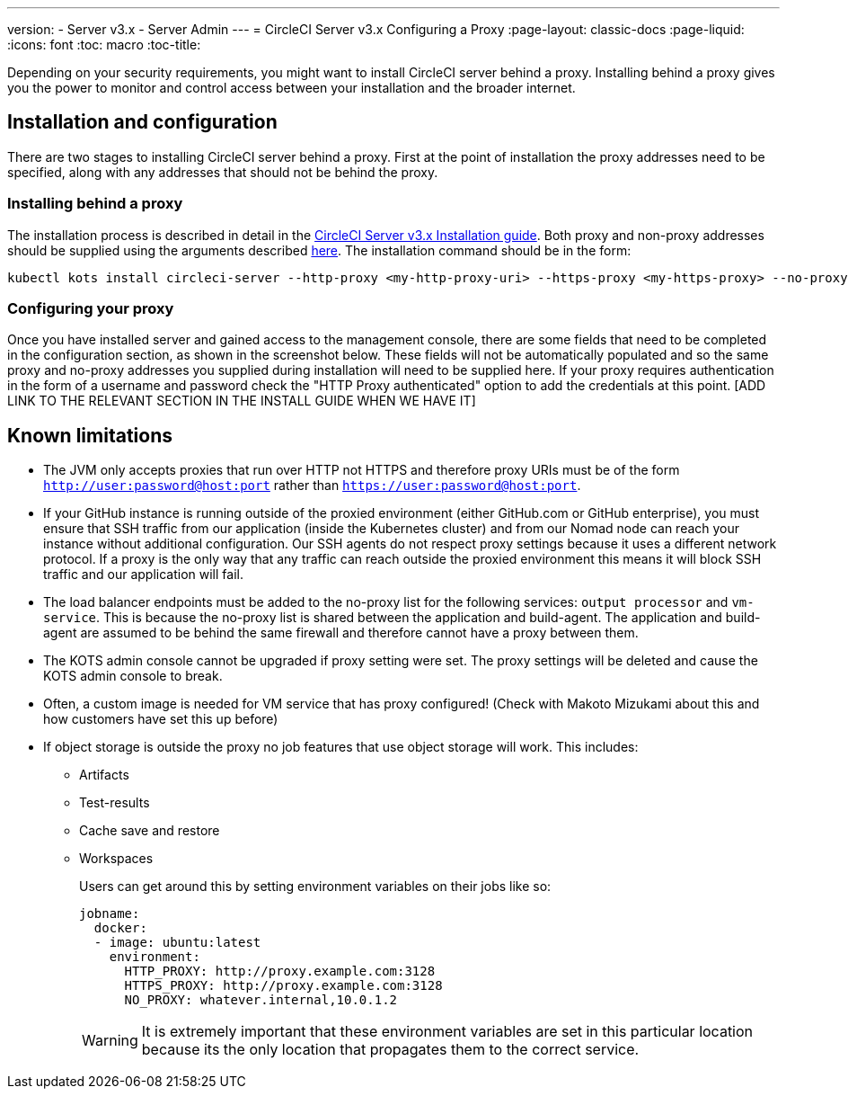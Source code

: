 ---
version:
- Server v3.x
- Server Admin
---
= CircleCI Server v3.x Configuring a Proxy
:page-layout: classic-docs
:page-liquid:
:icons: font
:toc: macro
:toc-title:

Depending on your security requirements, you might want to install CircleCI server behind a proxy. Installing behind a proxy gives you the power to monitor and control access between your installation and the broader internet.

toc::[]

== Installation and configuration
There are two stages to installing CircleCI server behind a proxy. First at the point of installation the proxy addresses need to be specified, along with any addresses that should not be behind the proxy.

=== Installing behind a proxy
The installation process is described in detail in the https://circleci.com/docs/2.0/server-3-install/[CircleCI Server v3.x Installation guide]. Both proxy and non-proxy addresses should be supplied using the arguments described https://kots.io/kotsadm/installing/online-install/#proxies[here]. The installation command should be in the form:

[source,bash]
----
kubectl kots install circleci-server --http-proxy <my-http-proxy-uri> --https-proxy <my-https-proxy> --no-proxy <my-no-proxy-list>
----

=== Configuring your proxy 
Once you have installed server and gained access to the management console, there are some fields that need to be completed in the configuration section, as shown in the screenshot below. These fields will not be automatically populated and so the same proxy and no-proxy addresses you supplied during installation will need to be supplied here. If your proxy requires authentication in the form of a username and password check the "HTTP Proxy authenticated" option to add the credentials at this point. [ADD LINK TO THE RELEVANT SECTION IN THE INSTALL GUIDE WHEN WE HAVE IT]

[INSERT SCREENSHOT]


== Known limitations

* The JVM only accepts proxies that run over HTTP not HTTPS and therefore proxy URIs must be of the form `http://user:password@host:port` rather than `https://user:password@host:port`.
* If your GitHub instance is running outside of the proxied environment (either GitHub.com or GitHub enterprise), you must ensure that SSH traffic from our application (inside the Kubernetes cluster) and from our Nomad node can reach your instance without additional configuration. Our SSH agents do not respect proxy settings because it uses a different network protocol. If a proxy is the only way that any traffic can reach outside the proxied environment this means it will block SSH traffic and our application will fail.
* The load balancer endpoints must be added to the no-proxy list for the following services: `output processor` and `vm-service`. This is because the no-proxy list is shared between the application and build-agent. The application and build-agent are assumed to be behind the same firewall and therefore cannot have a proxy between them.
* The KOTS admin console cannot be upgraded if proxy setting were set. The proxy settings will be deleted and cause the KOTS admin console to break.
* Often, a custom image is needed for VM service that has proxy configured! (Check with Makoto Mizukami   about this and how customers have set this up before)
* If object storage is outside the proxy no job features that use object storage will work. This includes:
** Artifacts
** Test-results
** Cache save and restore
** Workspaces
+
Users can get around this by setting environment variables on their jobs like so:
+
```yml
jobname:
  docker:
  - image: ubuntu:latest
    environment:
      HTTP_PROXY: http://proxy.example.com:3128
      HTTPS_PROXY: http://proxy.example.com:3128
      NO_PROXY: whatever.internal,10.0.1.2
```
+
WARNING: It is extremely important that these environment variables are set in this particular location because its the only location that propagates them to the correct service.
